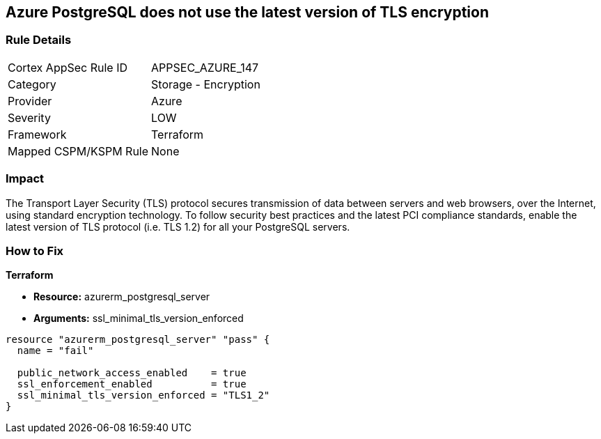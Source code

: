 == Azure PostgreSQL does not use the latest version of TLS encryption


=== Rule Details

[cols="1,2"]
|===
|Cortex AppSec Rule ID |APPSEC_AZURE_147
|Category |Storage - Encryption
|Provider |Azure
|Severity |LOW
|Framework |Terraform
|Mapped CSPM/KSPM Rule |None
|===


=== Impact
The Transport Layer Security (TLS) protocol secures transmission of data between servers and web browsers, over the Internet, using standard encryption technology.
To follow security best practices and the latest PCI compliance standards, enable the latest version of TLS protocol (i.e.
TLS 1.2) for all your PostgreSQL servers.

=== How to Fix


*Terraform* 


* *Resource:* azurerm_postgresql_server
* *Arguments:* ssl_minimal_tls_version_enforced


[source,go]
----
resource "azurerm_postgresql_server" "pass" {
  name = "fail"

  public_network_access_enabled    = true
  ssl_enforcement_enabled          = true
  ssl_minimal_tls_version_enforced = "TLS1_2"
}
----
